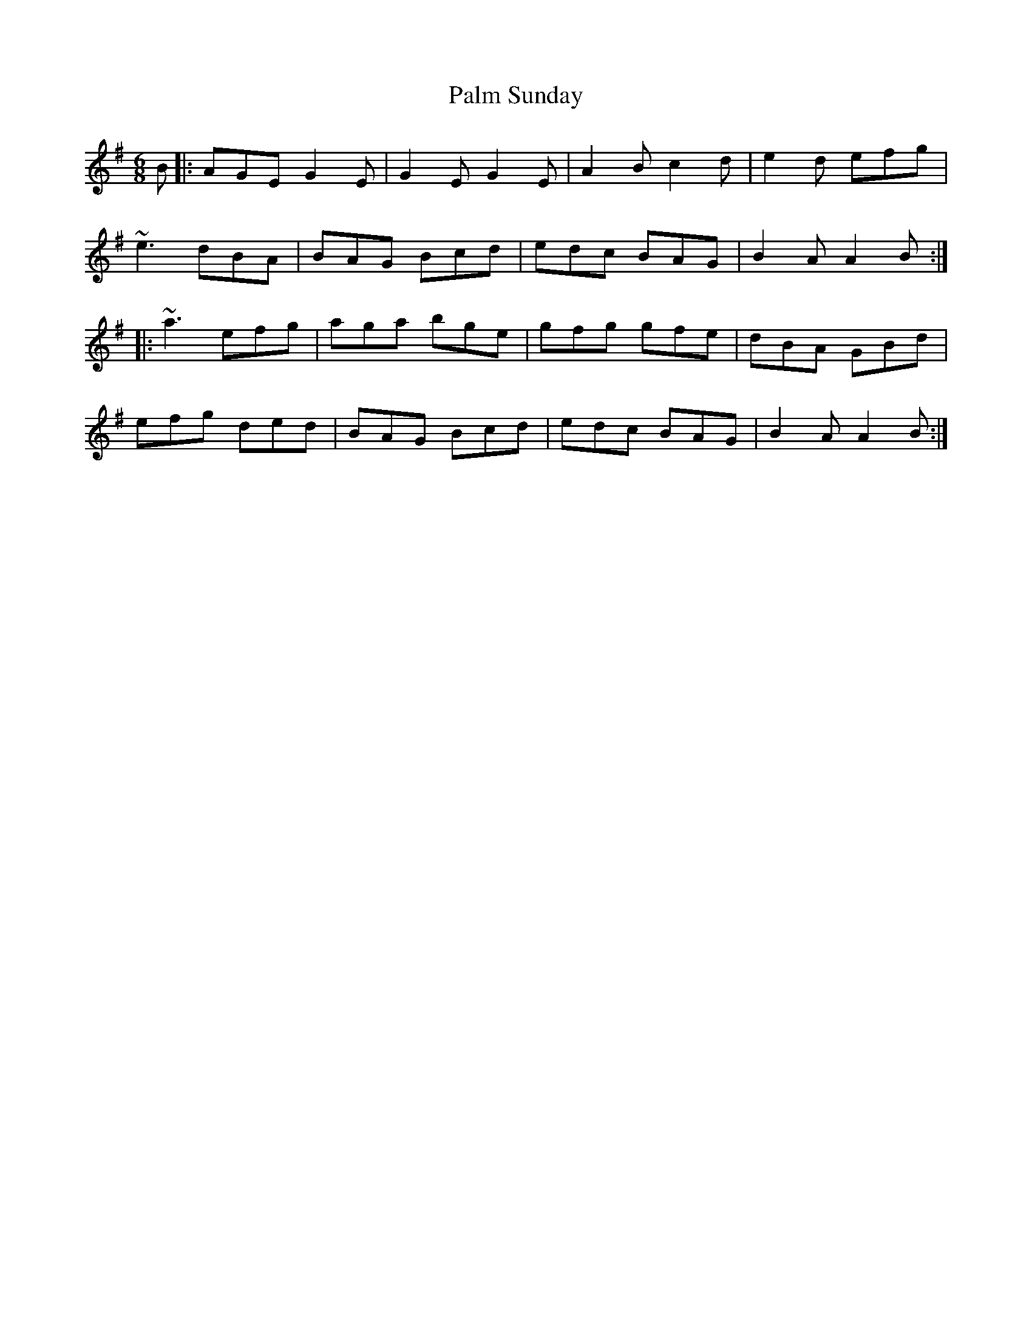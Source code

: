 X: 13
T: Palm Sunday
R: slide
M: 6/8
L: 1/8
K: Ador
B|:AGE G2E|G2E G2E|A2B c2d|e2d efg|
~e3 dBA|BAG Bcd|edc BAG|B2A A2B:|
|:~a3 efg|aga bge|gfg gfe|dBA GBd|
efg ded|BAG Bcd|edc BAG|B2A A2B:|
